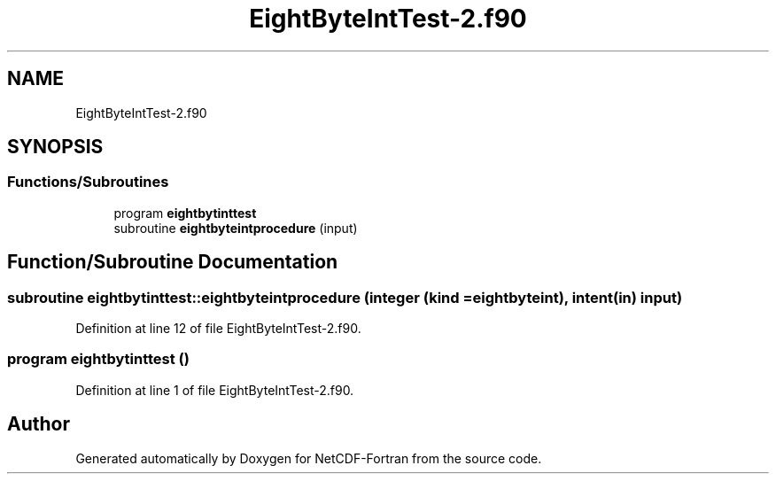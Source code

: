 .TH "EightByteIntTest-2.f90" 3 "Wed Jan 17 2018" "Version 4.5.0-development" "NetCDF-Fortran" \" -*- nroff -*-
.ad l
.nh
.SH NAME
EightByteIntTest-2.f90
.SH SYNOPSIS
.br
.PP
.SS "Functions/Subroutines"

.in +1c
.ti -1c
.RI "program \fBeightbytinttest\fP"
.br
.ti -1c
.RI "subroutine \fBeightbyteintprocedure\fP (input)"
.br
.in -1c
.SH "Function/Subroutine Documentation"
.PP 
.SS "subroutine eightbytinttest::eightbyteintprocedure (integer (kind = eightbyteint), intent(in) input)"

.PP
Definition at line 12 of file EightByteIntTest\-2\&.f90\&.
.SS "program eightbytinttest ()"

.PP
Definition at line 1 of file EightByteIntTest\-2\&.f90\&.
.SH "Author"
.PP 
Generated automatically by Doxygen for NetCDF-Fortran from the source code\&.

